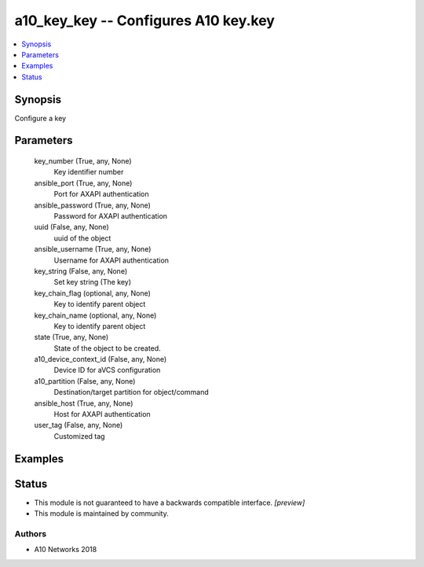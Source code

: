 .. _a10_key_key_module:


a10_key_key -- Configures A10 key.key
=====================================

.. contents::
   :local:
   :depth: 1


Synopsis
--------

Configure a key






Parameters
----------

  key_number (True, any, None)
    Key identifier number


  ansible_port (True, any, None)
    Port for AXAPI authentication


  ansible_password (True, any, None)
    Password for AXAPI authentication


  uuid (False, any, None)
    uuid of the object


  ansible_username (True, any, None)
    Username for AXAPI authentication


  key_string (False, any, None)
    Set key string (The key)


  key_chain_flag (optional, any, None)
    Key to identify parent object


  key_chain_name (optional, any, None)
    Key to identify parent object


  state (True, any, None)
    State of the object to be created.


  a10_device_context_id (False, any, None)
    Device ID for aVCS configuration


  a10_partition (False, any, None)
    Destination/target partition for object/command


  ansible_host (True, any, None)
    Host for AXAPI authentication


  user_tag (False, any, None)
    Customized tag









Examples
--------

.. code-block:: yaml+jinja

    





Status
------




- This module is not guaranteed to have a backwards compatible interface. *[preview]*


- This module is maintained by community.



Authors
~~~~~~~

- A10 Networks 2018

